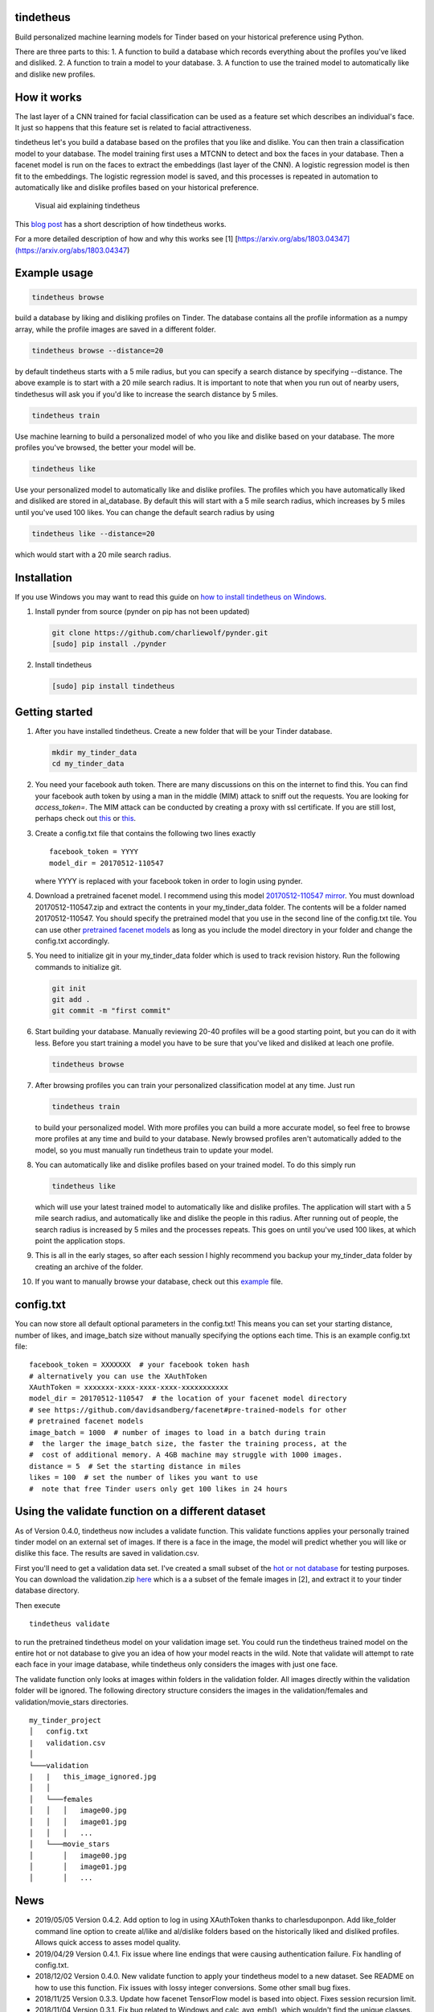 tindetheus
==========

Build personalized machine learning models for Tinder based on your
historical preference using Python.

There are three parts to this: 1. A function to build a database which
records everything about the profiles you've liked and disliked. 2. A
function to train a model to your database. 3. A function to use the
trained model to automatically like and dislike new profiles.

How it works
============

The last layer of a CNN trained for facial classification can be used as
a feature set which describes an individual's face. It just so happens
that this feature set is related to facial attractiveness.

tindetheus let's you build a database based on the profiles that you
like and dislike. You can then train a classification model to your
database. The model training first uses a MTCNN to detect and box the
faces in your database. Then a facenet model is run on the faces to
extract the embeddings (last layer of the CNN). A logistic regression
model is then fit to the embeddings. The logistic regression model is
saved, and this processes is repeated in automation to automatically
like and dislike profiles based on your historical preference.

.. figure:: https://raw.githubusercontent.com/cjekel/tindetheus/master/examples/how_does_tindetheus_work.png
   :alt: Visual aid explaining tindetheus

   Visual aid explaining tindetheus

This `blog
post <http://jekel.me/2018/Using-facenet-to-automatically-like-new-tinder-profiles/>`__
has a short description of how tindetheus works.

For a more detailed description of how and why this works see [1]
[https://arxiv.org/abs/1803.04347](https://arxiv.org/abs/1803.04347)

Example usage
=============

.. code:: bash

    tindetheus browse

build a database by liking and disliking profiles on Tinder. The
database contains all the profile information as a numpy array, while
the profile images are saved in a different folder.

.. code:: bash

    tindetheus browse --distance=20

by default tindetheus starts with a 5 mile radius, but you can specify a
search distance by specifying --distance. The above example is to start
with a 20 mile search radius. It is important to note that when you run
out of nearby users, tindethesus will ask you if you'd like to increase
the search distance by 5 miles.

.. code:: bash

    tindetheus train

Use machine learning to build a personalized model of who you like and
dislike based on your database. The more profiles you've browsed, the
better your model will be.

.. code:: bash

    tindetheus like

Use your personalized model to automatically like and dislike profiles.
The profiles which you have automatically liked and disliked are stored
in al\_database. By default this will start with a 5 mile search radius,
which increases by 5 miles until you've used 100 likes. You can change
the default search radius by using

.. code:: bash

    tindetheus like --distance=20

which would start with a 20 mile search radius.

Installation
============

If you use Windows you may want to read this guide on `how to install
tindetheus on
Windows <http://jekel.me/2018/How-to-install-tindetheus-on-windows-10-to-automatically-like-users-on-tinder/>`__.

1. Install pynder from source (pynder on pip has not been updated)

   .. code:: bash

       git clone https://github.com/charliewolf/pynder.git
       [sudo] pip install ./pynder

2. Install tindetheus

   .. code:: bash

       [sudo] pip install tindetheus

Getting started
===============

1.  After you have installed tindetheus. Create a new folder that will
    be your Tinder database.

    .. code:: bash

        mkdir my_tinder_data
        cd my_tinder_data

2.  You need your facebook auth token. There are many discussions on
    this on the internet to find this. You can find your facebook auth
    token by using a man in the middle (MIM) attack to sniff out the
    requests. You are looking for *access\_token=*. The MIM attack can
    be conducted by creating a proxy with ssl certificate. If you are
    still lost, perhaps check out
    `this <https://gist.github.com/rtt/10403467>`__ or
    `this <http://www.joelotter.com/2015/05/17/dj-khaled-tinder-bot.html>`__.
3.  Create a config.txt file that contains the following two lines
    exactly

    ::

        facebook_token = YYYY
        model_dir = 20170512-110547

    where YYYY is replaced with your facebook token in order to login
    using pynder.

4.  Download a pretrained facenet model. I recommend using this model
    `20170512-110547 <https://drive.google.com/file/d/0B5MzpY9kBtDVZ2RpVDYwWmxoSUk/edit>`__
    `mirror <https://mega.nz/#!d6gxFL5b!ZLINGZKxdAQ-H7ZguAibd6GmXFXCcr39XxAvIjmTKew>`__.
    You must download 20170512-110547.zip and extract the contents in
    your my\_tinder\_data folder. The contents will be a folder named
    20170512-110547. You should specify the pretrained model that you
    use in the second line of the config.txt tile. You can use other
    `pretrained facenet
    models <https://github.com/davidsandberg/facenet#pre-trained-models>`__
    as long as you include the model directory in your folder and change
    the config.txt accordingly.

5.  You need to initialize git in your my\_tinder\_data folder which is
    used to track revision history. Run the following commands to
    initialize git.

    .. code:: bash

        git init
        git add .
        git commit -m "first commit"

6.  Start building your database. Manually reviewing 20-40 profiles will
    be a good starting point, but you can do it with less. Before you
    start training a model you have to be sure that you've liked and
    disliked at leach one profile.

    .. code:: bash

        tindetheus browse

7.  After browsing profiles you can train your personalized
    classification model at any time. Just run

    .. code:: bash

        tindetheus train

    to build your personalized model. With more profiles you can build a
    more accurate model, so feel free to browse more profiles at any
    time and build to your database. Newly browsed profiles aren't
    automatically added to the model, so you must manually run
    tindetheus train to update your model.

8.  You can automatically like and dislike profiles based on your
    trained model. To do this simply run

    .. code:: bash

        tindetheus like

    which will use your latest trained model to automatically like and
    dislike profiles. The application will start with a 5 mile search
    radius, and automatically like and dislike the people in this
    radius. After running out of people, the search radius is increased
    by 5 miles and the processes repeats. This goes on until you've used
    100 likes, at which point the application stops.

9.  This is all in the early stages, so after each session I highly
    recommend you backup your my\_tinder\_data folder by creating an
    archive of the folder.

10. If you want to manually browse your database, check out this
    `example <https://github.com/cjekel/tindetheus/blob/master/examples/open_database.py>`__
    file.

config.txt
==========

You can now store all default optional parameters in the config.txt!
This means you can set your starting distance, number of likes, and
image\_batch size without manually specifying the options each time.
This is an example config.txt file:

::

    facebook_token = XXXXXXX  # your facebook token hash
    # alternatively you can use the XAuthToken
    XAuthToken = xxxxxxx-xxxx-xxxx-xxxx-xxxxxxxxxxx
    model_dir = 20170512-110547  # the location of your facenet model directory
    # see https://github.com/davidsandberg/facenet#pre-trained-models for other
    # pretrained facenet models
    image_batch = 1000  # number of images to load in a batch during train
    #  the larger the image_batch size, the faster the training process, at the
    #  cost of additional memory. A 4GB machine may struggle with 1000 images.
    distance = 5  # Set the starting distance in miles
    likes = 100  # set the number of likes you want to use
    #  note that free Tinder users only get 100 likes in 24 hours

Using the validate function on a different dataset
==================================================

As of Version 0.4.0, tindetheus now includes a validate function. This
validate functions applies your personally trained tinder model on an
external set of images. If there is a face in the image, the model will
predict whether you will like or dislike this face. The results are
saved in validation.csv.

First you'll need to get a validation data set. I've created a small
subset of the `hot or not
database <http://vision.cs.utexas.edu/projects/rationales/>`__ for
testing purposes. You can download the validation.zip
`here <https://drive.google.com/file/d/13cNUzP_eXKsq8ABHwXHn4b9UgRbk-5oP/view?usp=sharing>`__
which is a a subset of the female images in [2], and extract it to your
tinder database directory.

Then execute

::

    tindetheus validate

to run the pretrained tindetheus model on your validation image set. You
could run the tindetheus trained model on the entire hot or not database
to give you an idea of how your model reacts in the wild. Note that
validate will attempt to rate each face in your image database, while
tindetheus only considers the images with just one face.

The validate function only looks at images within folders in the
validation folder. All images directly within the validation folder will
be ignored. The following directory structure considers the images in
the validation/females and validation/movie\_stars directories.

::

    my_tinder_project
    │   config.txt
    |   validation.csv
    │
    └───validation
    |   |   this_image_ignored.jpg
    │   │
    │   └───females
    │   │   │   image00.jpg
    │   │   │   image01.jpg
    │   │   │   ...
    │   └───movie_stars
    │       │   image00.jpg
    │       │   image01.jpg
    │       │   ...

News
====

-  2019/05/05 Version 0.4.2. Add option to log in using XAuthToken
   thanks to charlesduponpon. Add like\_folder command line option to
   create al/like and al/dislike folders based on the historically liked
   and disliked profiles. Allows quick access to asses model quality.
-  2019/04/29 Version 0.4.1. Fix issue where line endings that were
   causing authentication failure. Fix handling of config.txt.
-  2018/12/02 Version 0.4.0. New validate function to apply your
   tindetheus model to a new dataset. See README on how to use this
   function. Fix issues with lossy integer conversions. Some other small
   bug fixes.
-  2018/11/25 Version 0.3.3. Update how facenet TensorFlow model is
   based into object. Fixes session recursion limit.
-  2018/11/04 Version 0.3.1. Fix bug related to Windows and
   calc\_avg\_emb(), which wouldn't find the unique classes. Version
   0.3.2, tindetheus will now exit gracefully if you have used all of
   your free likes while running tindetheus like.
-  2018/11/03 Version 0.3.0. Major refresh. Bug fix related to calling a
   tindetheus.export\_embeddings function. Added version tracking and
   parser with --version. New optional parameters: likes (set how many
   likes you have remaining default=100), and image\_batch (set the
   number of images to load into facenet when training default=1000).
   Now all optional settings can be saved in config.txt. Saving the same
   filename in your database no longer bombs out on Windows. Code should
   now follow pep8.
-  2018/05/11 Added support for latest facenet models. The different
   facenet models don't appear to really impact the accuracy according
   to `this
   post <https://jekel.me/2018/512_vs_128_facenet_embedding_application_in_Tinder_data/>`__.
   You can now specify which facenet model to use in the config.txt
   file. Updated facenet clone implementation. Now requires minimum
   tensorflow version of 1.7.0. Added
   `example <https://github.com/cjekel/tindetheus/blob/master/examples/open_database.py>`__
   script for inspecting your database manually.

Open source libraries
=====================

tindetheus uses the following open source libraries:

-  `pynder <https://github.com/charliewolf/pynder>`__
-  `facenet <https://github.com/davidsandberg/facenet>`__
-  `numpy <http://www.numpy.org/>`__
-  `matplotlib <https://matplotlib.org/>`__
-  `scikit-learn <http://scikit-learn.org/stable/>`__
-  `tensorflow <https://www.tensorflow.org/>`__
-  `imageio <https://imageio.github.io/>`__
-  `pandas <http://pandas.pydata.org/>`__

About the name
==============

Tindetheus is a combination of Tinder (the popular online dating
application) and the Greek Titans:
`Prometheus <https://en.wikipedia.org/wiki/Prometheus>`__ and
`Epimetheus <https://en.wikipedia.org/wiki/Epimetheus_(mythology)>`__.
Prometheus signifies "forethought," while his brother Epimetheus denotes
"afterthought". In synergy they serve to improve your Tinder experience.

Epimetheus creates a database from all of the profiles you review on
Tinder.

Prometheus learns from your historical preferences to automatically like
new Tinder profiles.

References
==========

[1] Jekel, C. F., & Haftka, R. T. (2018). Classifying Online Dating
Profiles on Tinder using FaceNet Facial Embeddings. arXiv preprint
arXiv:1803.04347.

[2] Donahue, J., & Grauman, K. (2011). Annotator rationales for visual
recognition. http://vision.cs.utexas.edu/projects/rationales/
